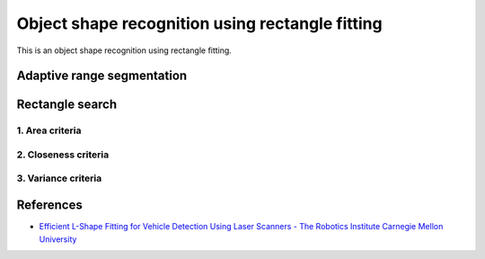 Object shape recognition using rectangle fitting
------------------------------------------------

This is an object shape recognition using rectangle fitting.

.. image:: https://github.com/AtsushiSakai/PythonRoboticsGifs/raw/master/Mapping/rectangle_fitting/animation.gif

Adaptive range segmentation
~~~~~~~~~~~~~~~~~~~~~~~~~~~~~~

Rectangle search
~~~~~~~~~~~~~~~~~~~

1. Area criteria
==============

2. Closeness criteria
===================

3. Variance criteria
===================


References
~~~~~~~~~~

- `Efficient L\-Shape Fitting for Vehicle Detection Using Laser Scanners \- The Robotics Institute Carnegie Mellon University <https://www.ri.cmu.edu/publications/efficient-l-shape-fitting-for-vehicle-detection-using-laser-scanners>`_